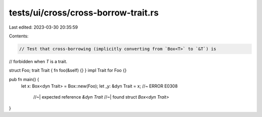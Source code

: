 tests/ui/cross/cross-borrow-trait.rs
====================================

Last edited: 2023-03-30 20:35:59

Contents:

.. code-block:: rs

    // Test that cross-borrowing (implicitly converting from `Box<T>` to `&T`) is
// forbidden when `T` is a trait.

struct Foo;
trait Trait { fn foo(&self) {} }
impl Trait for Foo {}

pub fn main() {
    let x: Box<dyn Trait> = Box::new(Foo);
    let _y: &dyn Trait = x; //~ ERROR E0308
                            //~| expected reference `&dyn Trait`
                            //~| found struct `Box<dyn Trait>`
}


